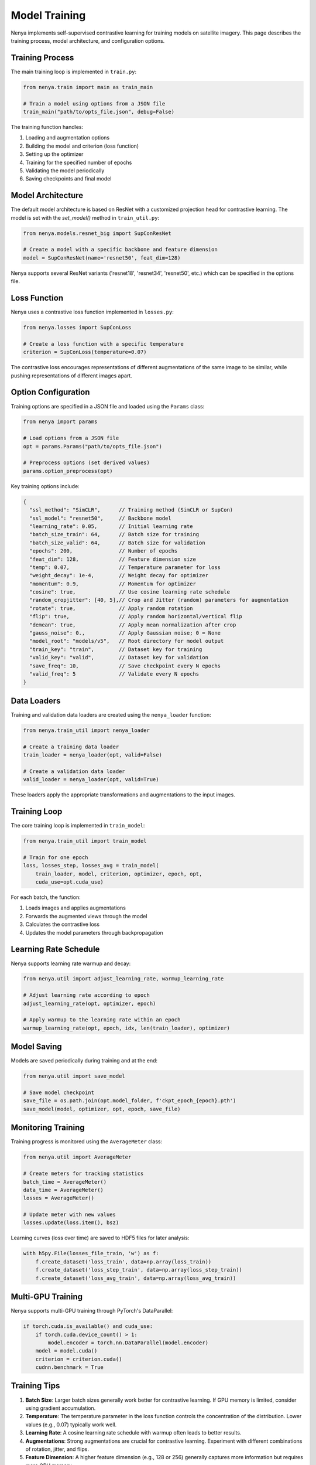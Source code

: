 .. _model_training:

Model Training
============

Nenya implements self-supervised contrastive learning for training models on satellite imagery. This page describes the training process, model architecture, and configuration options.

Training Process
--------------

The main training loop is implemented in ``train.py``:

.. code-block:: python

   from nenya.train import main as train_main
   
   # Train a model using options from a JSON file
   train_main("path/to/opts_file.json", debug=False)

The training function handles:

1. Loading and augmentation options
2. Building the model and criterion (loss function)
3. Setting up the optimizer
4. Training for the specified number of epochs
5. Validating the model periodically
6. Saving checkpoints and final model

Model Architecture
---------------

The default model architecture is based on ResNet with a customized 
projection head for contrastive learning.  The model is set with
the `set_model()` method in ``train_util.py``:

.. code-block:: python

   from nenya.models.resnet_big import SupConResNet
   
   # Create a model with a specific backbone and feature dimension
   model = SupConResNet(name='resnet50', feat_dim=128)

Nenya supports several ResNet variants ('resnet18', 'resnet34', 'resnet50', etc.) 
which can be specified in the options file.

Loss Function
-----------

Nenya uses a contrastive loss function implemented in ``losses.py``:

.. code-block:: python

   from nenya.losses import SupConLoss
   
   # Create a loss function with a specific temperature
   criterion = SupConLoss(temperature=0.07)

The contrastive loss encourages representations of different augmentations of the same image to be similar, while pushing representations of different images apart.

Option Configuration
-----------------

Training options are specified in a JSON file and loaded using the ``Params`` class:

.. code-block:: python

   from nenya import params
   
   # Load options from a JSON file
   opt = params.Params("path/to/opts_file.json")
   
   # Preprocess options (set derived values)
   params.option_preprocess(opt)

Key training options include:

.. code-block:: javascript

   {
     "ssl_method": "SimCLR",      // Training method (SimCLR or SupCon)
     "ssl_model": "resnet50",     // Backbone model
     "learning_rate": 0.05,       // Initial learning rate
     "batch_size_train": 64,      // Batch size for training
     "batch_size_valid": 64,      // Batch size for validation
     "epochs": 200,               // Number of epochs
     "feat_dim": 128,             // Feature dimension size
     "temp": 0.07,                // Temperature parameter for loss
     "weight_decay": 1e-4,        // Weight decay for optimizer
     "momentum": 0.9,             // Momentum for optimizer
     "cosine": true,              // Use cosine learning rate schedule
     "random_cropjitter": [40, 5],// Crop and Jitter (random) parameters for augmentation
     "rotate": true,              // Apply random rotation
     "flip": true,                // Apply random horizontal/vertical flip
     "demean": true,              // Apply mean normalization after crop
     "gauss_noise": 0.,           // Apply Gaussian noise; 0 = None
     "model_root": "models/v5",   // Root directory for model output
     "train_key": "train",        // Dataset key for training
     "valid_key": "valid",        // Dataset key for validation
     "save_freq": 10,             // Save checkpoint every N epochs
     "valid_freq": 5              // Validate every N epochs
   }

Data Loaders
-----------

Training and validation data loaders are created using the ``nenya_loader`` function:

.. code-block:: python

   from nenya.train_util import nenya_loader
   
   # Create a training data loader
   train_loader = nenya_loader(opt, valid=False)
   
   # Create a validation data loader
   valid_loader = nenya_loader(opt, valid=True)

These loaders apply the appropriate transformations and augmentations to the input images.

Training Loop
-----------

The core training loop is implemented in ``train_model``:

.. code-block:: python

   from nenya.train_util import train_model
   
   # Train for one epoch
   loss, losses_step, losses_avg = train_model(
       train_loader, model, criterion, optimizer, epoch, opt, 
       cuda_use=opt.cuda_use)

For each batch, the function:

1. Loads images and applies augmentations
2. Forwards the augmented views through the model
3. Calculates the contrastive loss
4. Updates the model parameters through backpropagation

Learning Rate Schedule
-------------------

Nenya supports learning rate warmup and decay:

.. code-block:: python

   from nenya.util import adjust_learning_rate, warmup_learning_rate
   
   # Adjust learning rate according to epoch
   adjust_learning_rate(opt, optimizer, epoch)
   
   # Apply warmup to the learning rate within an epoch
   warmup_learning_rate(opt, epoch, idx, len(train_loader), optimizer)

Model Saving
----------

Models are saved periodically during training and at the end:

.. code-block:: python

   from nenya.util import save_model
   
   # Save model checkpoint
   save_file = os.path.join(opt.model_folder, f'ckpt_epoch_{epoch}.pth')
   save_model(model, optimizer, opt, epoch, save_file)

Monitoring Training
-----------------

Training progress is monitored using the ``AverageMeter`` class:

.. code-block:: python

   from nenya.util import AverageMeter
   
   # Create meters for tracking statistics
   batch_time = AverageMeter()
   data_time = AverageMeter()
   losses = AverageMeter()
   
   # Update meter with new values
   losses.update(loss.item(), bsz)

Learning curves (loss over time) are saved to HDF5 files for later analysis:

.. code-block:: python

   with h5py.File(losses_file_train, 'w') as f:
       f.create_dataset('loss_train', data=np.array(loss_train))
       f.create_dataset('loss_step_train', data=np.array(loss_step_train))
       f.create_dataset('loss_avg_train', data=np.array(loss_avg_train))

Multi-GPU Training
---------------

Nenya supports multi-GPU training through PyTorch's DataParallel:

.. code-block:: python

   if torch.cuda.is_available() and cuda_use:
       if torch.cuda.device_count() > 1:
           model.encoder = torch.nn.DataParallel(model.encoder)
       model = model.cuda()
       criterion = criterion.cuda()
       cudnn.benchmark = True

Training Tips
-----------

1. **Batch Size**: Larger batch sizes generally work better for contrastive learning. If GPU memory is limited, consider using gradient accumulation.
2. **Temperature**: The temperature parameter in the loss function controls the concentration of the distribution. Lower values (e.g., 0.07) typically work well.
3. **Learning Rate**: A cosine learning rate schedule with warmup often leads to better results.
4. **Augmentations**: Strong augmentations are crucial for contrastive learning. Experiment with different combinations of rotation, jitter, and flips.
5. **Feature Dimension**: A higher feature dimension (e.g., 128 or 256) generally captures more information but requires more GPU memory.
